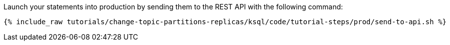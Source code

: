 Launch your statements into production by sending them to the REST API with the following command:

+++++
<pre class="snippet"><code class="shell">{% include_raw tutorials/change-topic-partitions-replicas/ksql/code/tutorial-steps/prod/send-to-api.sh %}</code></pre>
+++++

